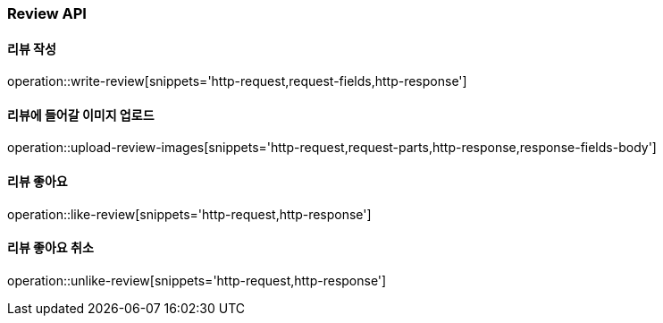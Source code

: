 [[Review-API]]
=== Review API

[[writeReview]]
==== 리뷰 작성
operation::write-review[snippets='http-request,request-fields,http-response']

[[uploadReviewImages]]
==== 리뷰에 들어갈 이미지 업로드
operation::upload-review-images[snippets='http-request,request-parts,http-response,response-fields-body']

[[likeReview]]
==== 리뷰 좋아요
operation::like-review[snippets='http-request,http-response']

[[unlikeReview]]
==== 리뷰 좋아요 취소
operation::unlike-review[snippets='http-request,http-response']
